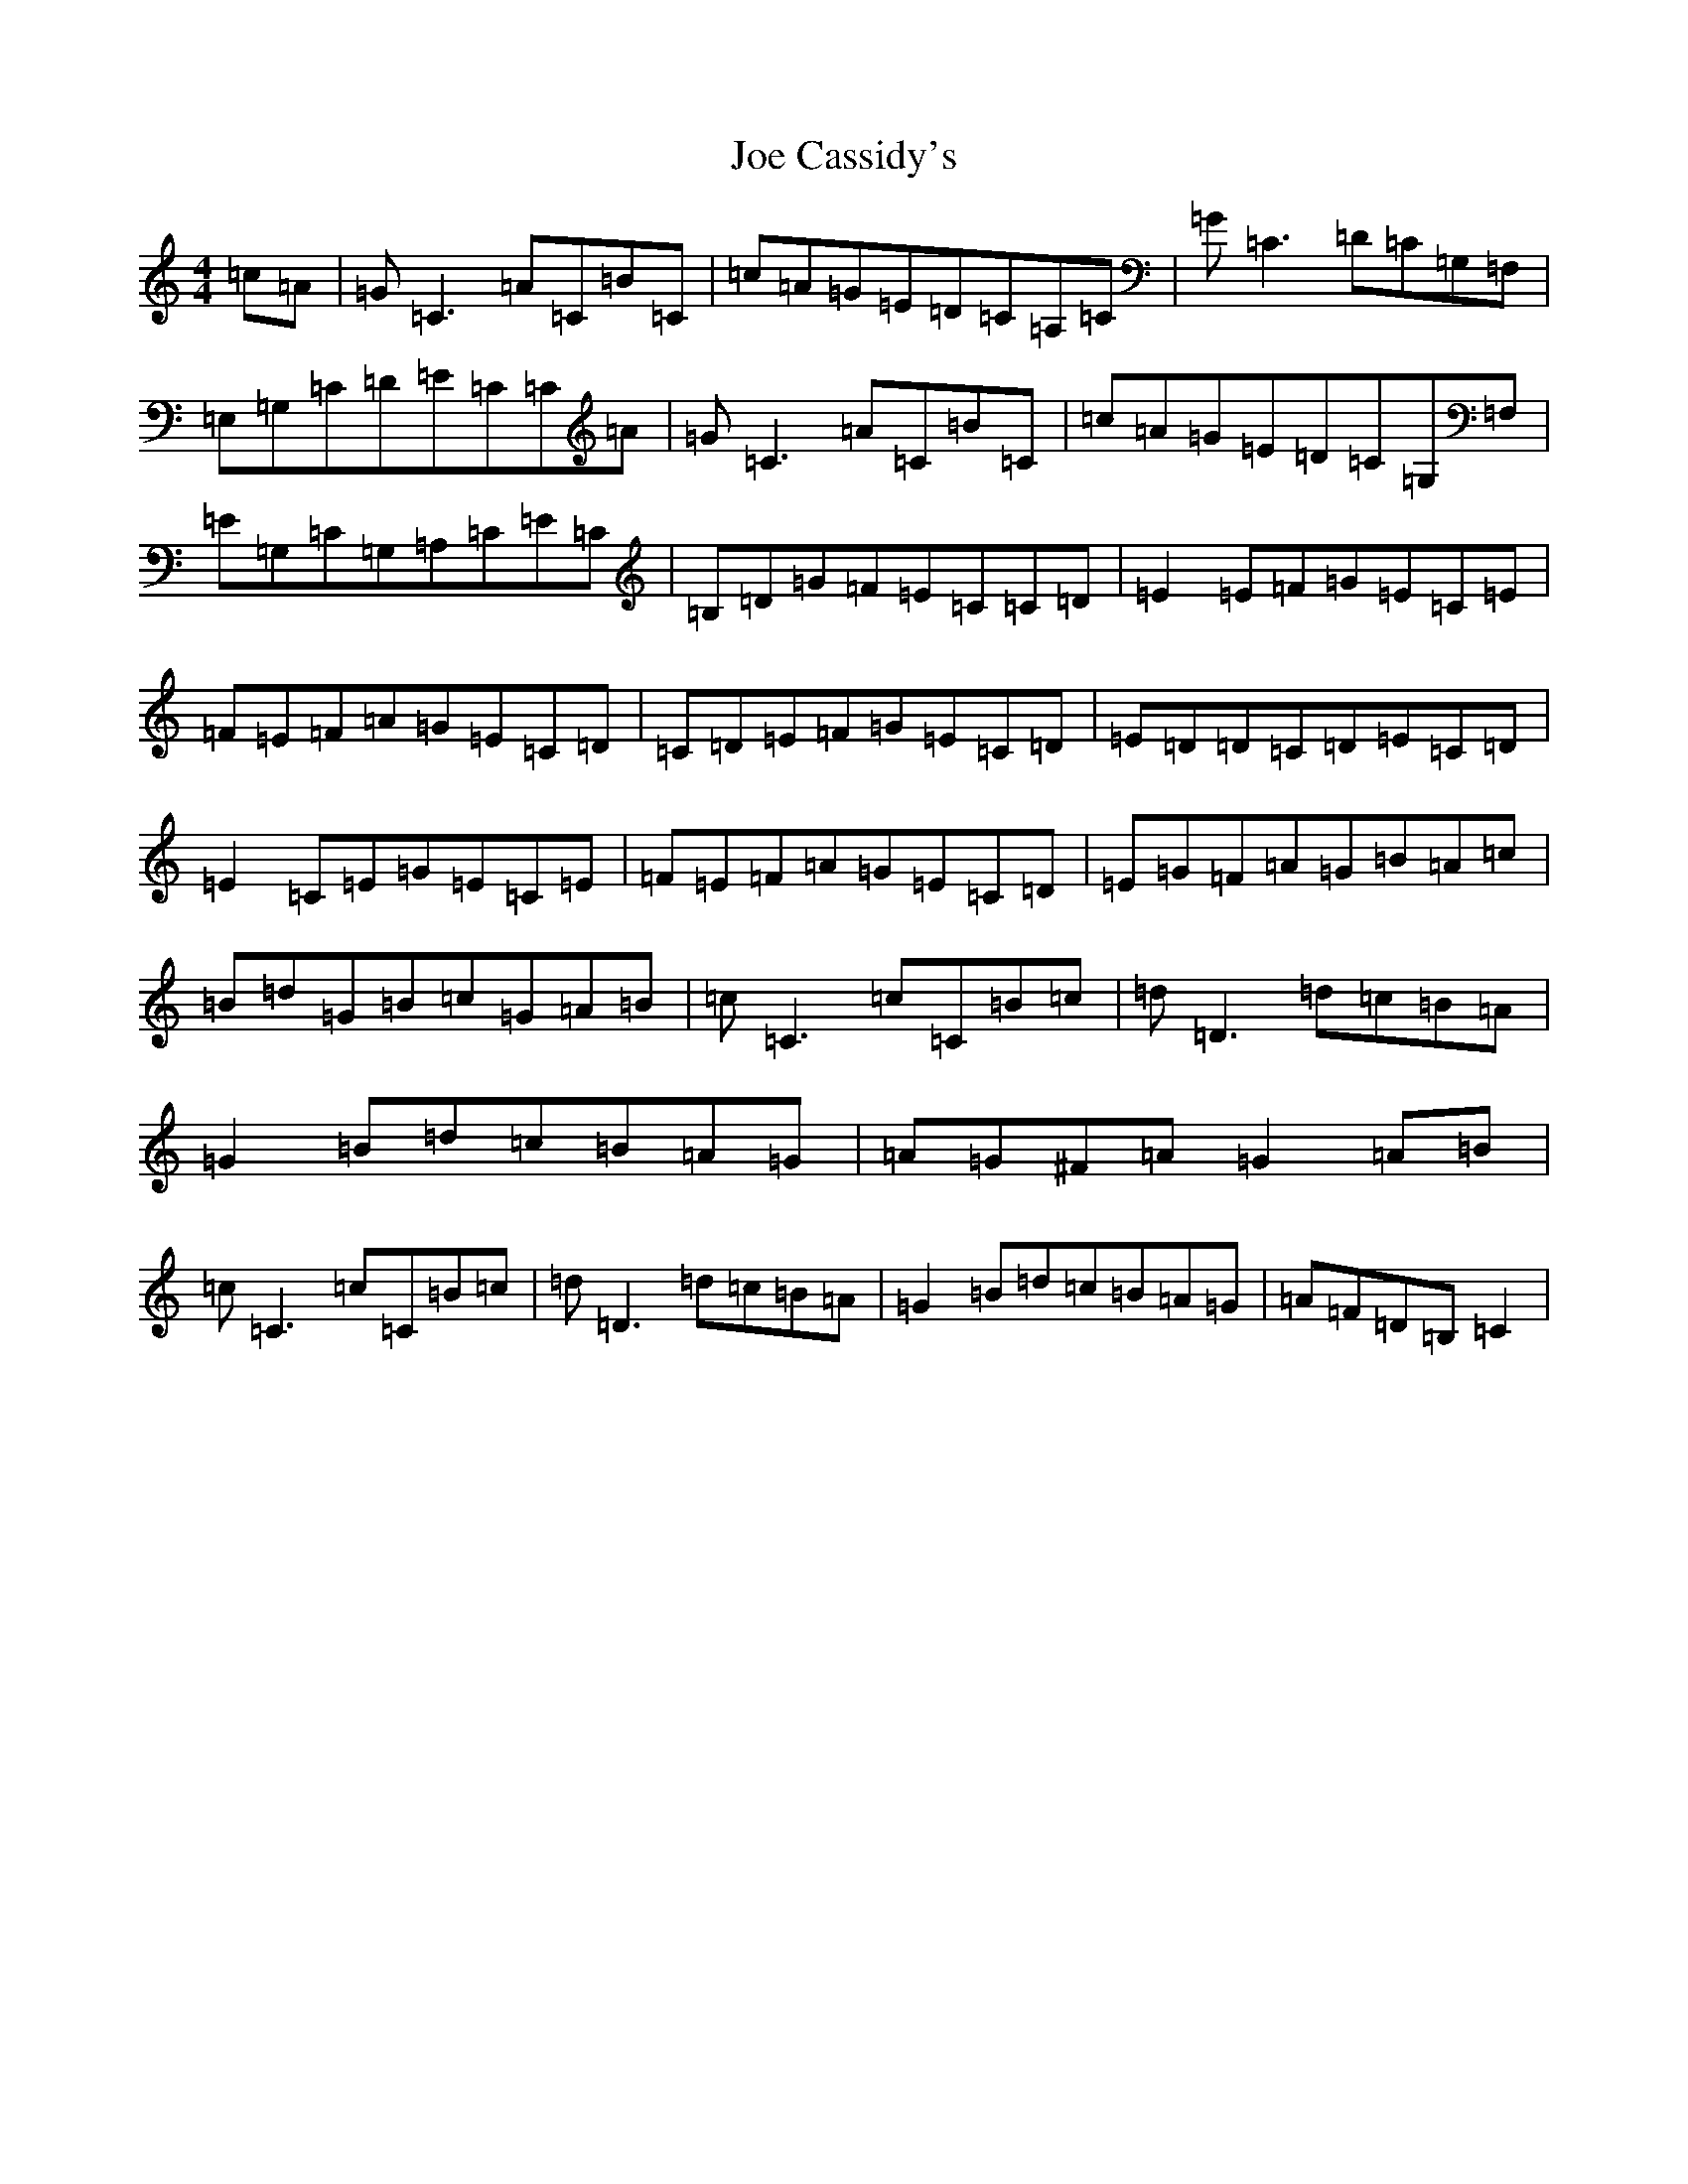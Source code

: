 X: 10596
T: Joe Cassidy's
S: https://thesession.org/tunes/7938#setting7938
R: reel
M:4/4
L:1/8
K: C Major
=c=A|=G=C3=A=C=B=C|=c=A=G=E=D=C=A,=C|=G=C3=D=C=G,=F,|=E,=G,=C=D=E=C=C=A|=G=C3=A=C=B=C|=c=A=G=E=D=C=G,=F,|=E=G,=C=G,=A,=C=E=C|=B,=D=G=F=E=C=C=D|=E2=E=F=G=E=C=E|=F=E=F=A=G=E=C=D|=C=D=E=F=G=E=C=D|=E=D=D=C=D=E=C=D|=E2=C=E=G=E=C=E|=F=E=F=A=G=E=C=D|=E=G=F=A=G=B=A=c|=B=d=G=B=c=G=A=B|=c=C3=c=C=B=c|=d=D3=d=c=B=A|=G2=B=d=c=B=A=G|=A=G^F=A=G2=A=B|=c=C3=c=C=B=c|=d=D3=d=c=B=A|=G2=B=d=c=B=A=G|=A=F=D=B,=C2|